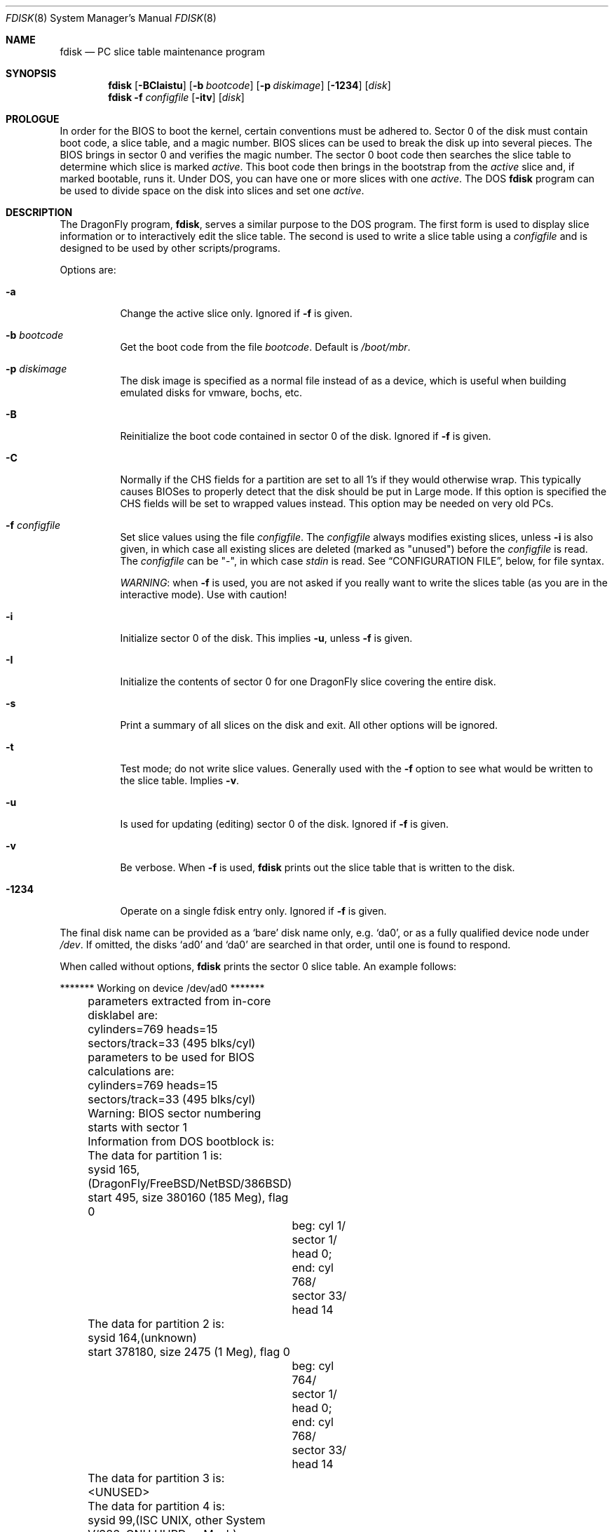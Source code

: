 .\" $FreeBSD: src/sbin/i386/fdisk/fdisk.8,v 1.17.2.11 2002/04/25 16:25:12 trhodes Exp $
.\" $DragonFly: src/sbin/i386/fdisk/fdisk.8,v 1.10 2006/09/10 01:26:28 dillon Exp $
.\"
.Dd October 4, 1996
.Dt FDISK 8
.Os
.Sh NAME
.Nm fdisk
.Nd PC slice table maintenance program
.Sh SYNOPSIS
.Nm
.Op Fl BCIaistu
.Op Fl b Ar bootcode
.Op Fl p Ar diskimage
.Op Fl 1234
.Op Ar disk
.Nm
.Fl f Ar configfile
.Op Fl itv
.Op Ar disk
.Sh PROLOGUE
In order for the BIOS to boot the kernel,
certain conventions must be adhered to.
Sector 0 of the disk must contain boot code,
a slice table,
and a magic number.
BIOS slices can be used to break the disk up into several pieces.
The BIOS brings in sector 0 and verifies the magic number.  The sector
0 boot code then searches the slice table to determine which
slice is marked
.Em active .
This boot code then brings in the bootstrap from the
.Em active
slice and, if marked bootable, runs it.
Under DOS,
you can have one or more slices with one
.Em active .
The DOS
.Nm
program can be used to divide space on the disk into slices and set one
.Em active .
.Sh DESCRIPTION
The
.Dx
program,
.Nm ,
serves a similar purpose to the DOS program.  The first form is used to
display slice information or to interactively edit the slice
table.  The second is used to write a slice table using a
.Ar configfile
and is designed to be used by other scripts/programs.
.Pp
Options are:
.Bl -tag -width indent
.It Fl a
Change the active slice only.  Ignored if
.Fl f
is given.
.It Fl b Ar bootcode
Get the boot code from the file
.Ar bootcode .
Default is
.Pa /boot/mbr .
.It Fl p Ar diskimage
The disk image is specified as a normal file instead of as a device,
which is useful when building emulated disks for vmware, bochs, etc.
.It Fl B
Reinitialize the boot code contained in sector 0 of the disk.  Ignored
if
.Fl f
is given.
.It Fl C
Normally if the CHS fields for a partition are set to all 1's if they
would otherwise wrap.  This typically causes BIOSes to properly detect
that the disk should be put in Large mode.  If this option is specified
the CHS fields will be set to wrapped values instead.  This option may
be needed on very old PCs.
.It Fl f Ar configfile
Set slice values using the file
.Ar configfile .
The
.Ar configfile
always modifies existing slices, unless
.Fl i
is also given, in which case all existing slices are deleted (marked
as "unused") before the
.Ar configfile
is read.  The
.Ar configfile
can be "-", in which case
.Ar stdin
is read.  See
.Sx CONFIGURATION FILE ,
below, for file syntax.
.Pp
.Em WARNING :
when
.Fl f
is used, you are not asked if you really want to write the slices
table (as you are in the interactive mode).  Use with caution!
.It Fl i
Initialize sector 0 of the disk.  This implies
.Fl u ,
unless
.Fl f
is given.
.It Fl I
Initialize the contents of sector 0
for one
.Dx
slice covering the entire disk.
.It Fl s
Print a summary of all slices on the disk and exit.
All other options will be ignored.
.It Fl t
Test mode; do not write slice values.  Generally used with the
.Fl f
option to see what would be written to the slice table.  Implies
.Fl v .
.It Fl u
Is used for updating (editing) sector 0 of the disk.  Ignored if
.Fl f
is given.
.It Fl v
Be verbose.  When
.Fl f
is used,
.Nm
prints out the slice table that is written to the disk.
.It Fl 1234
Operate on a single fdisk entry only.  Ignored if
.Fl f
is given.
.El
.Pp
The final disk name can be provided as a
.Sq bare
disk name only, e.g.\&
.Ql da0 ,
or as a fully qualified device node under
.Pa /dev .
If omitted, the disks
.Ql ad0
and
.Ql da0
are searched in that order, until one is found to respond.
.Pp
When called without options,
.Nm
prints the sector 0 slice table.
An example follows:
.Bd -literal
	******* Working on device /dev/ad0 *******
	parameters extracted from in-core disklabel are:
	cylinders=769 heads=15 sectors/track=33 (495 blks/cyl)

	parameters to be used for BIOS calculations are:
	cylinders=769 heads=15 sectors/track=33 (495 blks/cyl)

	Warning: BIOS sector numbering starts with sector 1
	Information from DOS bootblock is:
	The data for partition 1 is:
	sysid 165,(DragonFly/FreeBSD/NetBSD/386BSD)
    	    start 495, size 380160 (185 Meg), flag 0
		beg: cyl 1/ sector 1/ head 0;
		end: cyl 768/ sector 33/ head 14
	The data for partition 2 is:
	sysid 164,(unknown)
    	    start 378180, size 2475 (1 Meg), flag 0
		beg: cyl 764/ sector 1/ head 0;
		end: cyl 768/ sector 33/ head 14
	The data for partition 3 is:
	<UNUSED>
	The data for partition 4 is:
	sysid 99,(ISC UNIX, other System V/386, GNU HURD or Mach)
    	    start 380656, size 224234 (109 Meg), flag 80
		beg: cyl 769/ sector 2/ head 0;
		end: cyl 197/ sector 33/ head 14
.Ed
.Pp
The disk is divided into three slices that happen to fill the disk.
The second slice overlaps the end of the first.
(Used for debugging purposes.)
.Bl -tag -width "cyl, sector and head"
.It Em "sysid"
is used to label the slice.
.Dx
reserves the
magic number 165 decimal (A5 in hex).
.It Em start No and Em size
fields provide the start address
and size of a slice in sectors.
.It Em "flag 80"
specifies that this is the active slice.
.It Em cyl , sector No and Em head
fields are used to specify the beginning and end addresses of the slice.
.It Em Note :
these numbers are calculated using BIOS's understanding of the disk geometry
and saved in the bootblock.
.El
.Pp
The
.Fl i
and
.Fl u
flags are used to indicate that the slice data is to be updated.
Unless the
.Fl f
option is also given,
.Nm
will enter a conversational mode.
In this mode, no changes will be written to disk unless you explicitly tell
.Nm
to.
.Pp
.Nm Fdisk
will display each slice and ask whether you want to edit it.
If you say yes,
.Nm
will step through each field, show you the old value,
and ask you for a new one.
When you are done with the slice,
.Nm
will display it and ask you whether it is correct.
.Nm Fdisk
will then proceed to the next entry.
.Pp
Getting the
.Em cyl , sector ,
and
.Em head
fields correct is tricky, so by default,
they will be calculated for you;
you can specify them if you choose to though.
.Pp
After all the slices are processed,
you are given the option to change the
.Em active
slice.
Finally, when all the new data for sector 0 has been accumulated,
you are asked to confirm whether you really want to rewrite it.
.Pp
The difference between the
.Fl u
and
.Fl i
flags is that
the
.Fl u
flag just edits (updates) the fields as they appear on the disk,
while the
.Fl i
flag is used to "initialize" sector 0;
it will set up the last BIOS slice to use the whole disk for
.Dx
and make it active.
.Sh NOTES
The automatic calculation of starting cylinder etc. uses
a set of figures that represent what the BIOS thinks the
geometry of the drive is.
These figures are taken from the in-core disklabel by default,
but
.Nm
initially gives you an opportunity to change them.
This allows you to create a bootblock that can work with drives
that use geometry translation under the BIOS.
.Pp
If you hand craft your disk layout,
please make sure that the
.Dx
slice starts on a cylinder boundary.
A number of decisions made later may assume this.
(This might not be necessary later.)
.Pp
Editing an existing slice will most likely result in the loss of
all data in that slice.
.Pp
You should run
.Nm
interactively once or twice to see how it works.
This is completely safe as long as you answer the last question
in the negative.  There are subtleties that
.Nm
detects that are not fully explained in this manual page.
.Sh CONFIGURATION FILE
When the
.Fl f
option is given, a disk's slice table can be written using values
from a
.Ar configfile .
The syntax of this file is very simple;
each line is either a comment or a specification, as follows:
.Bl -tag -width Ds
.It Xo
.Ic #
.Ar comment ...
.Xc
Lines beginning with a "#" are comments and are ignored.
.It Xo
.Ic g
.Ar spec1
.Ar spec2
.Ar spec3
.Xc
Set the BIOS geometry used in slice calculations.  There must be
three values specified, with a letter preceding each number:
.Bl -tag -width Ds
.Sm off
.It Cm c Ar num
.Sm on
Set the number of cylinders to
.Ar num .
.Sm off
.It Cm h Ar num
.Sm on
Set the number of heads to
.Ar num .
.Sm off
.It Cm s Ar num
.Sm on
Set the number of sectors/track to
.Ar num .
.El
.Pp
These specs can occur in any order, as the leading letter determines
which value is which; however, all three must be specified.
.Pp
This line must occur before any lines that specify slice
information.
.Pp
It is an error if the following is not true:
.Bd -literal -offset indent
1 \(<= number of cylinders
1 \(<= number of heads \(<= 256
1 \(<= number of sectors/track < 64
.Ed
.Pp
The number of cylinders should be less than or equal to 1024, but this
is not enforced, although a warning will be printed.  Note that bootable
.Dx
slices (the "/" filesystem) must lie completely within the
first 1024 cylinders; if this is not true, booting may fail.
Non-bootable slices do not have this restriction.
.Pp
Example (all of these are equivalent), for a disk with 1019 cylinders,
39 heads, and 63 sectors:
.Bd -literal -offset indent
g       c1019   h39     s63
g       h39     c1019   s63
g       s63     h39     c1019
.Ed
.It Xo
.Ic p
.Ar slice
.Ar type
.Ar start
.Ar length
.Xc
Set the slice given by
.Ar slice
(1-4) to type
.Ar type ,
starting at sector
.Ar start
for
.Ar length
sectors.
.Pp
Only those slices explicitly mentioned by these lines are modified;
any slice not referenced by a "p" line will not be modified.
However, if an invalid slice table is present, or the
.Fl i
option is specified, all existing slice entries will be cleared
(marked as unused), and these "p" lines will have to be used to
explicitly set slice information.  If multiple slices need to be
set, multiple "p" lines must be specified; one for each slice.
.Pp
These slice lines must occur after any geometry specification lines,
if one is present.
.Pp
The
.Ar type
is 165 for
.Dx
slices.  Specifying a slice type of zero is
the same as clearing the slice and marking it as unused; however,
dummy values (such as "0") must still be specified for
.Ar start
and
.Ar length .
.Pp
Note: the start offset will be rounded upwards to a head boundary if
necessary, and the end offset will be rounded downwards to a cylinder
boundary if necessary.
.Pp
Example: to clear slice 4 and mark it as unused:
.Bd -literal -offset indent
p       4       0       0       0
.Ed
.Pp
Example: to set slice 1 to a
.Dx
slice, starting at sector 1
for 2503871 sectors (note: these numbers will be rounded upwards and
downwards to correspond to head and cylinder boundaries):
.Pp
.Bd -literal -offset indent
p       1       165     1       2503871
.Ed
.Pp
.It Xo
.Ic a
.Ar slice
.Xc
Make
.Ar slice
the active slice.  Can occur anywhere in the config file, but only
one must be present.
If no
.Cm a
line is present, all slices of the disk are made inactive.
.Pp
Example: to make slice 1 the active slice:
.Bd -literal -offset indent
a       1
.Ed
.El
.Sh FILES
.Bl -tag -width /boot/mbr -compact
.It Pa /boot/mbr
The default boot code
.El
.Sh SEE ALSO
.Xr boot0cfg 8 ,
.Xr disklabel 8 ,
.Xr newfs 8
.Sh BUGS
The default boot code will not necessarily handle all slice types
correctly, in particular those introduced since MS-DOS 6.x.
.Pp
The entire program should be made more user-friendly.
.Pp
Most users new to
.Dx
do not understand the difference between
.Ar slice
and
.Ar partition
causing difficulty to adjust.
.Pp
You cannot use this command to completely dedicate a disk to
.Dx .
The
.Xr disklabel 8
command must be used for this.
